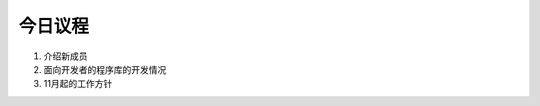 今日议程
==================
1. 介绍新成员
2. 面向开发者的程序库的开发情况
3. 11月起的工作方针

.. todo:: (sato) 缺少**事务联络**，请添加。
